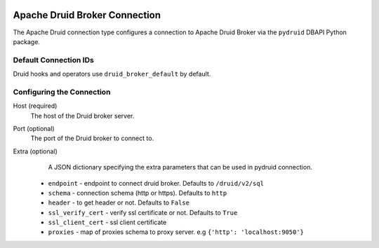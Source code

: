  .. Licensed to the Apache Software Foundation (ASF) under one
    or more contributor license agreements.  See the NOTICE file
    distributed with this work for additional information
    regarding copyright ownership.  The ASF licenses this file
    to you under the Apache License, Version 2.0 (the
    "License"); you may not use this file except in compliance
    with the License.  You may obtain a copy of the License at

 ..   http://www.apache.org/licenses/LICENSE-2.0

 .. Unless required by applicable law or agreed to in writing,
    software distributed under the License is distributed on an
    "AS IS" BASIS, WITHOUT WARRANTIES OR CONDITIONS OF ANY
    KIND, either express or implied.  See the License for the
    specific language governing permissions and limitations
    under the License.



.. _howto/connection:druid_broker:

Apache Druid Broker Connection
==============================

The Apache Druid connection type configures a connection to Apache Druid Broker via the ``pydruid`` DBAPI Python package.


Default Connection IDs
----------------------

Druid hooks and operators use ``druid_broker_default`` by default.

Configuring the Connection
--------------------------
Host (required)
    The host of the Druid broker server.

Port (optional)
    The port of the Druid broker to connect to.

Extra (optional)
     A JSON dictionary specifying the extra parameters that can be used in pydruid connection.

    * ``endpoint`` - endpoint to connect druid broker. Defaults to ``/druid/v2/sql``
    * ``schema`` - connection schema (http or https). Defaults to ``http``
    * ``header`` - to get header or not. Defaults to ``False``
    * ``ssl_verify_cert`` - verify ssl certificate or not. Defaults to ``True``
    * ``ssl_client_cert`` - ssl client certificate
    * ``proxies`` - map of proxies schema to proxy server. e.g ``{'http': 'localhost:9050'}``
